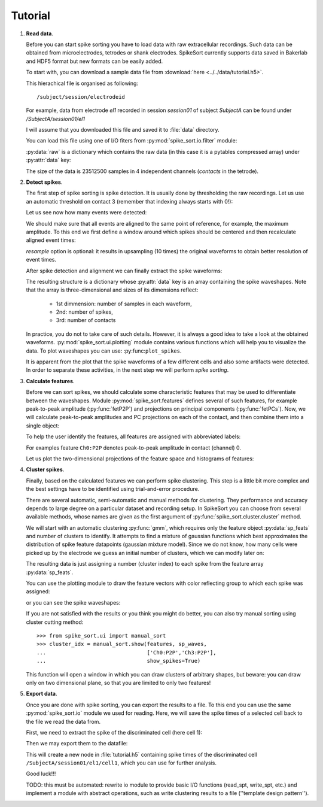 ========
Tutorial
========

1. **Read data**.

   Before you can start spike sorting you have to load data with raw extracellular
   recordings. Such data can be obtained from microelectrodes, tetrodes or shank
   electrodes. SpikeSort currently supports data saved in Bakerlab and HDF5 format
   but new formats can be easily added.
   
   To start with, you can download a sample data file from 
   :download:`here <../../data/tutorial.h5>`.
   
   This hierachical file is organised as following::
   
      /subject/session/electrodeid
      
   For example, data from electrode `el1` recorded in session `session01` of 
   subject `SubjectA` can be found under `/SubjectA/session01/el1`
   
   I will assume that you downloaded this file and saved it to :file:`data` 
   directory.
   
   You can load this file using one of I/O fiters from 
   :py:mod:`spike_sort.io.filter` module:
   
   .. doctest::
   
      >>> from spike_sort.io.filters import PyTablesFilter
      >>> dataset = '/SubjectA/session01/el1'
      >>> io_filter = PyTablesFilter('../data/tutorial.h5')
      >>> raw = io_filter.read_sp(dataset)
      
   :py:data:`raw` is a dictionary which contains the raw data (in this case it is
   a pytables compressed array) under :py:attr:`data`
   key:

   .. doctest::
   
      >>> print raw['data']
      /SubjectA/session01/el1/raw (CArray(23512500, 4), shuffle, zlib(4)) ''
      
   The size of the data is 23512500 samples in 4 independent channels (`contacts`
   in the tetrode).
   

#. **Detect spikes**.

   The first step of spike sorting is spike detection. It is usually done by 
   thresholding the raw recordings. Let us use an automatic threshold on 
   contact 3 (remember that indexing always starts with 0!):
   
   .. doctest::
   
      >>> from spike_sort import extract
      >>> spt = extract.detect_spikes(raw,  contact=3, thresh='auto')
      
   Let us see now how many events were detected:
   
   .. doctest::
   
      >>> print len(spt['data'])
      16293
      
   We should make sure that all events are aligned to the same point of reference,
   for example, the maximum amplitude. To this end we first define a window
   around which spikes should be centered and then recalculate aligned event times:
   
   .. doctest::
      
      >>> sp_win = [-0.2, 0.8]
      >>> spt = extract.align_spikes(raw, spt, sp_win, type="max", 
      ...                            resample=10)
      
   `resample` option is optional: it results in upsampling (10 times) the original 
   waveforms to obtain better resolution of event times.
   
   After spike detection and alignment we can finally extract the spike waveforms:
   
   .. doctest::
  
      >>> sp_waves = extract.extract_spikes(raw, spt, sp_win)
      
   The resulting structure is a dictionary whose :py:attr:`data` key is an array
   containing the spike waveshapes. Note that the array is three-dimensional and
   sizes of its dimensions reflect:
     
     * 1st dimmension: number of samples in each waveform,
     * 2nd: number of spikes,
     * 3rd: number of contacts
   
   .. doctest::
   
      >>> print sp_waves['data'].shape
      (25, 16293, 4)
      
   In practice, you do not to take care of such details. However, it is always
   a good idea to take a look at the obtained waveforms. 
   :py:mod:`spike_sort.ui.plotting` module contains various functions which will
   help you to visualize the data. To plot waveshapes you can use: 
   :py:func:``plot_spikes``.
   
   .. doctest::
   
      >>> from spike_sort.ui import plotting
      >>> plotting.plot_spikes(sp_waves, n_spikes=200)
      [<matplotlib.collections.LineCollection object...>]
   
   .. plot:: source/pyplots/tutorial_spikes.py
   
   It is apparent from the plot that the spike waveforms of a few different cells
   and also some artifacts were detected. In order to separate these activities, 
   in the next step we will perform *spike sorting*.

#. **Calculate features**.

   Before we can sort spikes, we should calculate some characteristic features 
   that may be used to differentiate between the waveshapes. Module 
   :py:mod:`spike_sort.features` defines several of such features, for example
   peak-to-peak amplitude (:py:func:`fetP2P`) and projections on principal 
   components (:py:func:`fetPCs`). Now, we will calculate peak-to-peak amplitudes
   and PC projections on each of the contact, and then combine them into a single
   object:
   
   .. doctest::
   
      >>> from spike_sort import features
      >>> sp_feats = features.combine(
      ...      (
      ...       features.fetP2P(sp_waves),
      ...       features.fetPCs(sp_waves)
      ...      )
      ... )
   
   To help the user identify the features, all features are assigned with abbreviated
   labels:
   
   .. doctest::
   
      >>> print sp_feats['names']
      ['Ch0:P2P' 'Ch1:P2P' 'Ch2:P2P' 'Ch3:P2P' 'Ch0:PC0' 'Ch1:PC0' 'Ch2:PC0'
       'Ch3:PC0' 'Ch0:PC1' 'Ch1:PC1' 'Ch2:PC1' 'Ch3:PC1']
      
   For examples feature ``Ch0:P2P`` denotes peak-to-peak amplitude in contact 
   (channel) 0.
   
   Let us plot the two-dimensional 
   projections of the feature space and histograms of features:
   
   .. doctest::
  
      >>> plotting.plot_features(sp_feats)
      
   .. plot:: source/pyplots/tutorial_features.py

#. **Cluster spikes**.

   Finally, based on the calculated features we can perform spike clustering. This
   step is a little bit more complex and the best settings have to be identified
   using trial-and-error procedure.
   
   There are several automatic, semi-automatic and manual methods for clustering.
   They performance and accuracy depends to large degree on a particular dataset
   and recording setup. In SpikeSort you can choose from several available methods,
   whose names are given as the first argument of :py:func:`spike_sort.cluster.cluster`
   method.
   
   We will start with an automatic clustering :py:func:`gmm`, which requires
   only the feature object :py:data:`sp_feats` and number of clusters to identify.
   It attempts to find a mixture of gaussian functions which best approximates the
   distribution of spike feature datapoints (gaussian mixture model).
   Since we do not know, how many cells were picked up by the electrode we guess
   an initial number of clusters, which we can modify later on:
   
   .. doctest::
      
      >>> from spike_sort import cluster
      >>> clust_idx = cluster.cluster("gmm",sp_feats,4)
      
   The resulting data is just assigning a number (cluster index) to each spike from
   the feature array :py:data:`sp_feats`.
   
   You can use the plotting module to draw the 
   feature vectors with color reflecting group to which each spike was assigned:
   
   .. doctest::
   
      >>> plotting.plot_features(sp_feats, clust_idx)
      
   .. plot:: source/pyplots/tutorial_clusters.py

   or you can see the spike waveshapes:
   
   .. doctest::
     
      >>> plotting.plot_spikes(sp_waves, clust_idx, n_spikes=200)
      [<matplotlib.collections.LineCollection object...]
      >>> plotting.show()

   .. plot:: source/pyplots/tutorial_cells.py
      
   If you are not satisfied with the results or you think you might do better, 
   you can also try manual sorting using cluster cutting method::
   
      >>> from spike_sort.ui import manual_sort
      >>> cluster_idx = manual_sort.show(features, sp_waves,
      ...                                ['Ch0:P2P','Ch3:P2P'],
      ...                                show_spikes=True)
      
   This function will open a window in which you can draw clusters of arbitrary
   shapes, but beware: you can draw only on two dimensional plane, so that you 
   are limited to only two features!

#. **Export data**.

   Once you are done with spike sorting, you can export the results to a file.
   To this end you can use the same :py:mod:`spike_sort.io` module we used 
   for reading. Here, we will save the spike times of a selected cell
   back to the file we read the data from. 
   
   First, we need to extract the spike 
   of the discriminated cell (here cell 1):
   
   .. doctest:: 
  
      >>> spt_clust = cluster.cluster2spt(spt, clust_idx, [1])
      
   Then we may export them to the datafile:

   .. doctest::
   
      >>> cell = dataset + '/cell1'
      >>> io_filter.write_spt(spt_clust[0], cell,
      ...                        overwrite=True)
      ... io_filter.close()
      
   This will create a new node in :file:`tutorial.h5` containing  spike times of 
   the discriminated cell ``/SubjectA/session01/el1/cell1``, 
   which you can use for further analysis.
   
   
   Good luck!!!
   
   TODO: this must be automated: rewrite io module to provide basic I/O functions
   (read_spt, write_spt, etc.) and implement a module with abstract operations,
   such as write clustering results to a file (''template design pattern'').
   
   
